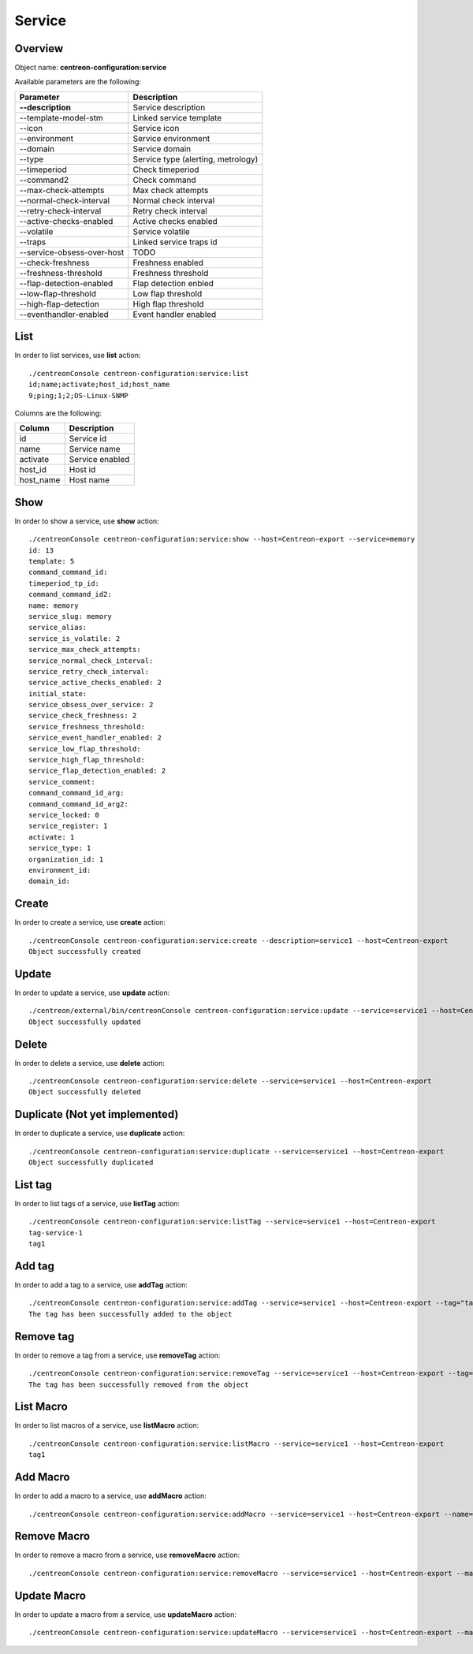Service
=======

Overview
--------

Object name: **centreon-configuration:service**

Available parameters are the following:

===================================== ================================
Parameter                             Description
===================================== ================================
**--description**                     Service description

--template-model-stm                  Linked service template

--icon                                Service icon

--environment                         Service environment

--domain                              Service domain

--type                                Service type (alerting, metrology)

--timeperiod                          Check timeperiod

--command2                            Check command

--max-check-attempts                  Max check attempts

--normal-check-interval               Normal check interval

--retry-check-interval                Retry check interval

--active-checks-enabled               Active checks enabled

--volatile                            Service volatile

--traps                               Linked service traps id

--service-obsess-over-host            TODO

--check-freshness                     Freshness enabled

--freshness-threshold                 Freshness threshold

--flap-detection-enabled              Flap detection enbled

--low-flap-threshold                  Low flap threshold

--high-flap-detection                 High flap threshold

--eventhandler-enabled                Event handler enabled
===================================== ================================

List
----

In order to list services, use **list** action::

  ./centreonConsole centreon-configuration:service:list
  id;name;activate;host_id;host_name
  9;ping;1;2;OS-Linux-SNMP

Columns are the following:

============================== ==========================
Column                         Description
============================== ==========================
id                             Service id

name                           Service name

activate                       Service enabled

host_id                        Host id

host_name                      Host name
============================== ==========================

Show
----

In order to show a service, use **show** action::

  ./centreonConsole centreon-configuration:service:show --host=Centreon-export --service=memory
  id: 13
  template: 5
  command_command_id:
  timeperiod_tp_id:
  command_command_id2:
  name: memory
  service_slug: memory
  service_alias:
  service_is_volatile: 2
  service_max_check_attempts:
  service_normal_check_interval:
  service_retry_check_interval:
  service_active_checks_enabled: 2
  initial_state:
  service_obsess_over_service: 2
  service_check_freshness: 2
  service_freshness_threshold:
  service_event_handler_enabled: 2
  service_low_flap_threshold:
  service_high_flap_threshold:
  service_flap_detection_enabled: 2
  service_comment:
  command_command_id_arg:
  command_command_id_arg2:
  service_locked: 0
  service_register: 1
  activate: 1
  service_type: 1
  organization_id: 1
  environment_id:
  domain_id:

Create
------

In order to create a service, use **create** action::

  ./centreonConsole centreon-configuration:service:create --description=service1 --host=Centreon-export
  Object successfully created

Update
------

In order to update a service, use **update** action::

  ./centreon/external/bin/centreonConsole centreon-configuration:service:update --service=service1 --host=Centreon-export --description=service2
  Object successfully updated

Delete
------

In order to delete a service, use **delete** action::

  ./centreonConsole centreon-configuration:service:delete --service=service1 --host=Centreon-export
  Object successfully deleted

Duplicate (Not yet implemented)
-------------------------------

In order to duplicate a service, use **duplicate** action::

  ./centreonConsole centreon-configuration:service:duplicate --service=service1 --host=Centreon-export
  Object successfully duplicated

List tag
--------

In order to list tags of a service, use **listTag** action::

  ./centreonConsole centreon-configuration:service:listTag --service=service1 --host=Centreon-export
  tag-service-1
  tag1

Add tag
-------

In order to add a tag to a service, use **addTag** action::

  ./centreonConsole centreon-configuration:service:addTag --service=service1 --host=Centreon-export --tag="tag1"
  The tag has been successfully added to the object

Remove tag
----------

In order to remove a tag from a service, use **removeTag** action::

  ./centreonConsole centreon-configuration:service:removeTag --service=service1 --host=Centreon-export --tag="tag1"
  The tag has been successfully removed from the object


List Macro
----------

In order to list macros of a service, use **listMacro** action::

  ./centreonConsole centreon-configuration:service:listMacro --service=service1 --host=Centreon-export
  tag1

Add Macro
---------

In order to add a macro to a service, use **addMacro** action::

  ./centreonConsole centreon-configuration:service:addMacro --service=service1 --host=Centreon-export --name=macro1name --value=macro1value --hidden=0

Remove Macro
------------

In order to remove a macro from a service, use **removeMacro** action::

  ./centreonConsole centreon-configuration:service:removeMacro --service=service1 --host=Centreon-export --macro="macro1name"

Update Macro
------------

In order to update a macro from a service, use **updateMacro** action::

  ./centreonConsole centreon-configuration:service:updateMacro --service=service1 --host=Centreon-export --macro="macro1name" --value=macro1newvalue --name=macro1newname --hidden=1
